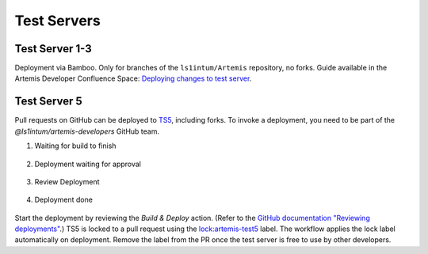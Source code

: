 .. _testservers:

Test Servers
============

Test Server 1-3
---------------

Deployment via Bamboo. Only for branches of the ``ls1intum/Artemis`` repository, no forks.
Guide available in the Artemis Developer Confluence Space: `Deploying changes to test server`_.

.. _`Deploying changes to test server`: https://confluence.ase.in.tum.de/display/ArTEMiS/GitHub+Deployment

Test Server 5
-------------


Pull requests on GitHub can be deployed to TS5_, including forks.
To invoke a deployment, you need to be part of the `@ls1intum/artemis-developers` GitHub team.

#. Waiting for build to finish

    .. figure:: testservers/actions-deploy-wait-for-build.png
        :alt: GitHub Actions UI: Waiting for build to finish

#. Deployment waiting for approval

    .. figure:: testservers/actions-deploy-wait-for-approval.png
        :alt: GitHub Actions UI: Deployment waiting for approval

#. Review Deployment

    .. figure:: testservers/actions-deploy-review-deployment.png
        :alt: GitHub Actions UI: Review Deployment

#. Deployment done

    .. figure:: testservers/actions-deploy-done.png
        :alt: GitHub Actions UI: Deployment done

Start the deployment by reviewing the `Build & Deploy` action.
(Refer to the `GitHub documentation "Reviewing deployments"`_.)
TS5 is locked to a pull request using the `lock:artemis-test5`_ label.
The workflow applies the lock label automatically on deployment.
Remove the label from the PR once the test server is free to use by other developers.


.. _TS5: https://artemis-test5.artemis.cit.tum.de/
.. _`GitHub documentation "Reviewing deployments"`: https://docs.github.com/en/actions/managing-workflow-runs/reviewing-deployments
.. _`lock:artemis-test5`: https://github.com/ls1intum/Artemis/pulls?q=is%3Aopen+is%3Apr+label%3Alock%3Aartemis-test5
